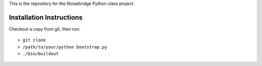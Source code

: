 This is the repository for the Noisebridge Python class project.


Installation Instructions
-------------------------

Checkout a copy from git, then run::

  > git clone
  > /path/to/your/python bootstrap.py
  > ./bin/buildout


